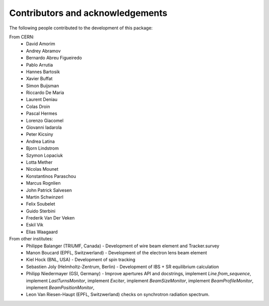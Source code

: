 Contributors and acknowledgements
=================================

The following people contributed to the development of this package:

From CERN:
 - David Amorim
 - Andrey Abramov
 - Bernardo Abreu Figueiredo
 - Pablo Arrutia
 - Hannes Bartosik
 - Xavier Buffat
 - Simon Buijsman
 - Riccardo De Maria
 - Laurent Deniau
 - Colas Droin
 - Pascal Hermes
 - Lorenzo Giacomel
 - Giovanni Iadarola
 - Peter Kicsiny
 - Andrea Latina
 - Bjorn Lindstrom
 - Szymon Lopaciuk
 - Lotta Mether
 - Nicolas Mounet
 - Konstantinos Paraschou
 - Marcus Rognlien
 - John Patrick Salvesen
 - Martin Schwinzerl
 - Felix Soubelet
 - Guido Sterbini
 - Frederik Van Der Veken
 - Eskil Vik
 - Elias Waagaard

From other institutes:
 - Philippe Balanger (TRIUMF, Canada) - Development of wire beam element and Tracker.survey
 - Manon Boucard (EPFL, Switzwerland) - Development of the electron lens beam element
 - Kiel Hock (BNL, USA) - Development of spin tracking
 - Sebastien Joly (Helmholtz-Zentrum, Berlin) - Development of IBS + SR equilibrium calculation
 - Philipp Niedermayer (GSI, Germany) - Improve apertures API and docstrings, implement
   `Line.from_sequence`, implement `LastTurnsMonitor`, implement `Exciter`,
   implement `BeamSizeMonitor`, implement `BeamProfileMonitor`,
   implement `BeamPositionMonitor`,
 - Leon Van Riesen-Haupt (EPFL, Switzwerland) checks on synchrotron radiation spectrum.
